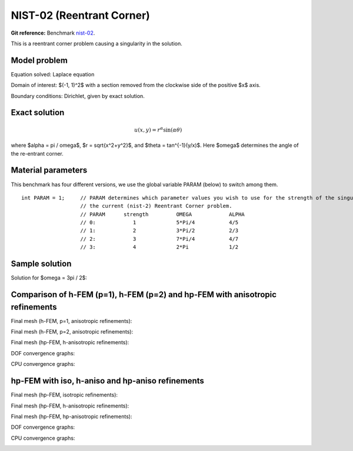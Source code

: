 NIST-02 (Reentrant Corner)
--------------------------

**Git reference:** Benchmark `nist-02 <http://git.hpfem.org/hermes.git/tree/HEAD:/hermes2d/benchmarks/nist-02>`_.

This is a reentrant corner problem causing a singularity in the solution. 

Model problem
~~~~~~~~~~~~~

Equation solved: Laplace equation 

.. math::
    :label: NIST-2

       -\Delta u = 0.

Domain of interest: $(-1, 1)^2$ with a section removed from the clockwise side of the positive $x$ axis.

Boundary conditions: Dirichlet, given by exact solution.

Exact solution
~~~~~~~~~~~~~~

.. math::

    u(x, y) = r^{\alpha}\sin(\alpha \theta)


where $\alpha = \pi / \omega$, $r = \sqrt{x^2+y^2}$, and $\theta = tan^{-1}(y/x)$. Here $\omega$ determines 
the angle of the re-entrant corner. 

Material parameters
~~~~~~~~~~~~~~~~~~~
This benchmark has four different versions, we use the global variable PARAM (below) to switch among them.

::

    int PARAM = 1;     // PARAM determines which parameter values you wish to use for the strength of the singularity in
                       // the current (nist-2) Reentrant Corner problem.
                       // PARAM      strength         OMEGA            ALPHA
                       // 0:            1             5*Pi/4           4/5
                       // 1:            2             3*Pi/2           2/3
                       // 2:            3             7*Pi/4           4/7
                       // 3:            4             2*Pi             1/2


Sample solution
~~~~~~~~~~~~~~~

Solution for $\omega = 3\pi / 2$:

.. image:: nist-02/solution.png
   :align: center
   :width: 600
   :height: 400
   :alt: Solution.

Comparison of h-FEM (p=1), h-FEM (p=2) and hp-FEM with anisotropic refinements
~~~~~~~~~~~~~~~~~~~~~~~~~~~~~~~~~~~~~~~~~~~~~~~~~~~~~~~~~~~~~~~~~~~~~~~~~~~~~~

Final mesh (h-FEM, p=1, anisotropic refinements):

.. image:: nist-02/mesh_h1_aniso.png
   :align: center
   :width: 450
   :alt: Final mesh.

Final mesh (h-FEM, p=2, anisotropic refinements):

.. image:: nist-02/mesh_h2_aniso.png
   :align: center
   :width: 450
   :alt: Final mesh.

Final mesh (hp-FEM, h-anisotropic refinements):

.. image:: nist-02/mesh_hp_anisoh.png
   :align: center
   :width: 450
   :alt: Final mesh.

DOF convergence graphs:

.. image:: nist-02/conv_dof_aniso.png
   :align: center
   :width: 600
   :height: 400
   :alt: DOF convergence graph.

CPU convergence graphs:

.. image:: nist-02/conv_cpu_aniso.png
   :align: center
   :width: 600
   :height: 400
   :alt: CPU convergence graph.

hp-FEM with iso, h-aniso and hp-aniso refinements
~~~~~~~~~~~~~~~~~~~~~~~~~~~~~~~~~~~~~~~~~~~~~~~~~

Final mesh (hp-FEM, isotropic refinements):

.. image:: nist-02/mesh_hp_iso.png
   :align: center
   :width: 450
   :alt: Final mesh.

Final mesh (hp-FEM, h-anisotropic refinements):

.. image:: nist-02/mesh_hp_anisoh.png
   :align: center
   :width: 450
   :alt: Final mesh.

Final mesh (hp-FEM, hp-anisotropic refinements):

.. image:: nist-02/mesh_hp_aniso.png
   :align: center
   :width: 450
   :alt: Final mesh.

DOF convergence graphs:

.. image:: nist-02/conv_dof_hp.png
   :align: center
   :width: 600
   :height: 400
   :alt: DOF convergence graph.

CPU convergence graphs:

.. image:: nist-02/conv_cpu_hp.png
   :align: center
   :width: 600
   :height: 400
   :alt: CPU convergence graph.


